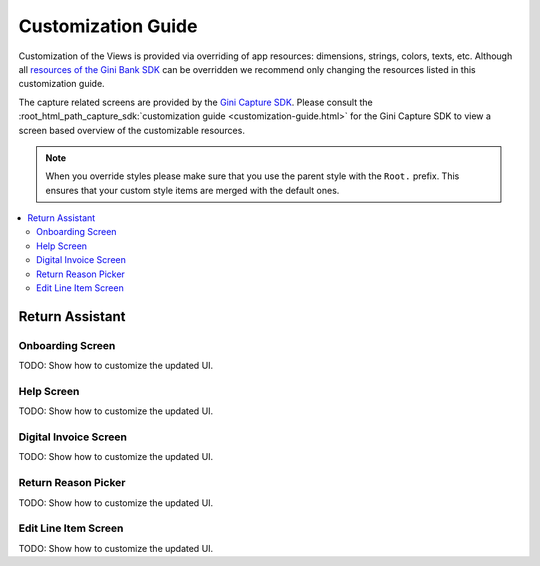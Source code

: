 Customization Guide
===================

Customization of the Views is provided via overriding of app resources: dimensions, strings, colors, texts, etc.
Although all `resources of the Gini Bank SDK
<https://github.com/gini/gini-mobile-android/tree/main/bank-sdk/sdk/src/main/res>`_ can be overridden we recommend only
changing the resources listed in this customization guide.

The capture related screens are provided by the `Gini Capture SDK
<https://github.com/gini/gini-mobile-android/tree/main/capture-sdk>`_. Please consult the
:root_html_path_capture_sdk:`customization guide <customization-guide.html>` for the Gini Capture SDK to view a screen
based overview of the customizable resources.

.. note::
  
    When you override styles please make sure that you use the parent style with the ``Root.`` prefix. This ensures 
    that your custom style items are merged with the default ones.


.. contents::
   :depth: 2
   :local:


Return Assistant
----------------


Onboarding Screen
~~~~~~~~~~~~~~~~~

TODO: Show how to customize the updated UI.

Help Screen
~~~~~~~~~~~

TODO: Show how to customize the updated UI.

Digital Invoice Screen
~~~~~~~~~~~~~~~~~~~~~~

TODO: Show how to customize the updated UI.

Return Reason Picker
~~~~~~~~~~~~~~~~~~~~

TODO: Show how to customize the updated UI.

Edit Line Item Screen
~~~~~~~~~~~~~~~~~~~~~

TODO: Show how to customize the updated UI.
